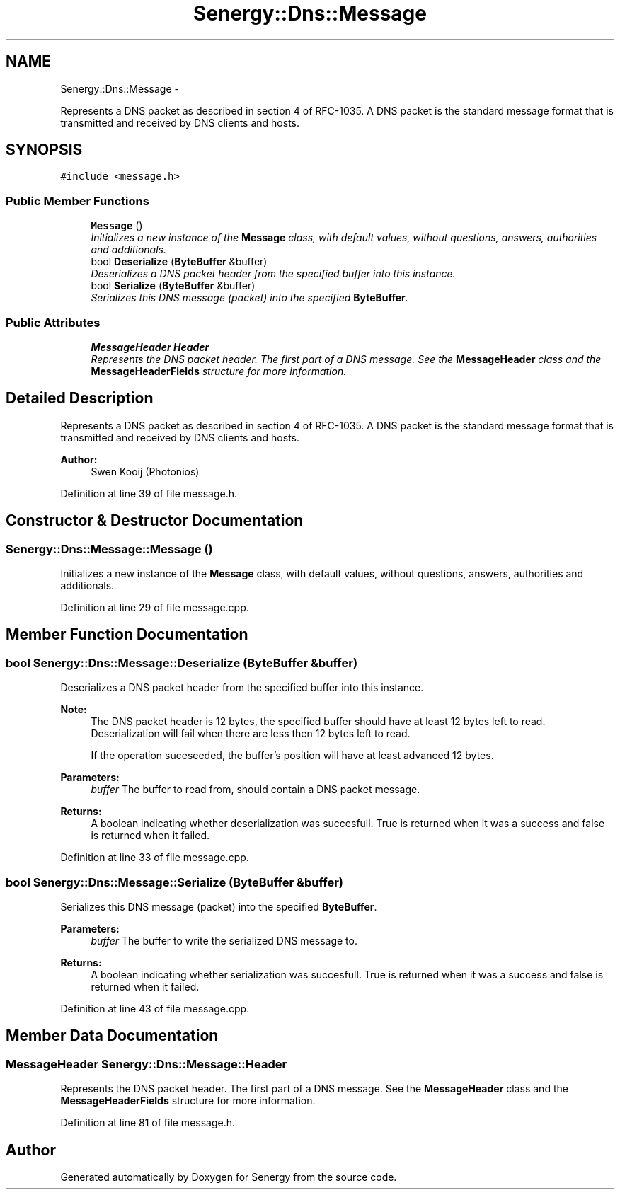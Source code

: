 .TH "Senergy::Dns::Message" 3 "Tue Jan 28 2014" "Version 1.0" "Senergy" \" -*- nroff -*-
.ad l
.nh
.SH NAME
Senergy::Dns::Message \- 
.PP
Represents a DNS packet as described in section 4 of RFC-1035\&. A DNS packet is the standard message format that is transmitted and received by DNS clients and hosts\&.  

.SH SYNOPSIS
.br
.PP
.PP
\fC#include <message\&.h>\fP
.SS "Public Member Functions"

.in +1c
.ti -1c
.RI "\fBMessage\fP ()"
.br
.RI "\fIInitializes a new instance of the \fBMessage\fP class, with default values, without questions, answers, authorities and additionals\&. \fP"
.ti -1c
.RI "bool \fBDeserialize\fP (\fBByteBuffer\fP &buffer)"
.br
.RI "\fIDeserializes a DNS packet header from the specified buffer into this instance\&. \fP"
.ti -1c
.RI "bool \fBSerialize\fP (\fBByteBuffer\fP &buffer)"
.br
.RI "\fISerializes this DNS message (packet) into the specified \fBByteBuffer\fP\&. \fP"
.in -1c
.SS "Public Attributes"

.in +1c
.ti -1c
.RI "\fBMessageHeader\fP \fBHeader\fP"
.br
.RI "\fIRepresents the DNS packet header\&. The first part of a DNS message\&. See the \fBMessageHeader\fP class and the \fBMessageHeaderFields\fP structure for more information\&. \fP"
.in -1c
.SH "Detailed Description"
.PP 
Represents a DNS packet as described in section 4 of RFC-1035\&. A DNS packet is the standard message format that is transmitted and received by DNS clients and hosts\&. 


.PP
\fBAuthor:\fP
.RS 4
Swen Kooij (Photonios) 
.RE
.PP

.PP
Definition at line 39 of file message\&.h\&.
.SH "Constructor & Destructor Documentation"
.PP 
.SS "Senergy::Dns::Message::Message ()"

.PP
Initializes a new instance of the \fBMessage\fP class, with default values, without questions, answers, authorities and additionals\&. 
.PP
Definition at line 29 of file message\&.cpp\&.
.SH "Member Function Documentation"
.PP 
.SS "bool Senergy::Dns::Message::Deserialize (\fBByteBuffer\fP &buffer)"

.PP
Deserializes a DNS packet header from the specified buffer into this instance\&. 
.PP
\fBNote:\fP
.RS 4
The DNS packet header is 12 bytes, the specified buffer should have at least 12 bytes left to read\&. Deserialization will fail when there are less then 12 bytes left to read\&.
.PP
If the operation suceseeded, the buffer's position will have at least advanced 12 bytes\&.
.RE
.PP
\fBParameters:\fP
.RS 4
\fIbuffer\fP The buffer to read from, should contain a DNS packet message\&.
.RE
.PP
\fBReturns:\fP
.RS 4
A boolean indicating whether deserialization was succesfull\&. True is returned when it was a success and false is returned when it failed\&. 
.RE
.PP

.PP
Definition at line 33 of file message\&.cpp\&.
.SS "bool Senergy::Dns::Message::Serialize (\fBByteBuffer\fP &buffer)"

.PP
Serializes this DNS message (packet) into the specified \fBByteBuffer\fP\&. 
.PP
\fBParameters:\fP
.RS 4
\fIbuffer\fP The buffer to write the serialized DNS message to\&.
.RE
.PP
\fBReturns:\fP
.RS 4
A boolean indicating whether serialization was succesfull\&. True is returned when it was a success and false is returned when it failed\&. 
.RE
.PP

.PP
Definition at line 43 of file message\&.cpp\&.
.SH "Member Data Documentation"
.PP 
.SS "\fBMessageHeader\fP Senergy::Dns::Message::Header"

.PP
Represents the DNS packet header\&. The first part of a DNS message\&. See the \fBMessageHeader\fP class and the \fBMessageHeaderFields\fP structure for more information\&. 
.PP
Definition at line 81 of file message\&.h\&.

.SH "Author"
.PP 
Generated automatically by Doxygen for Senergy from the source code\&.
